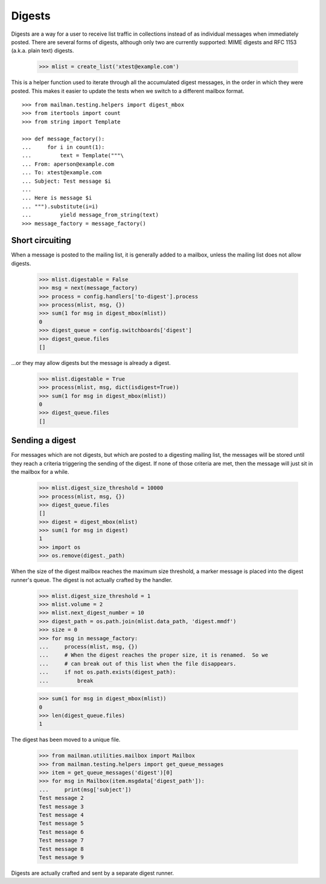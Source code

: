=======
Digests
=======

Digests are a way for a user to receive list traffic in collections instead of
as individual messages when immediately posted.  There are several forms of
digests, although only two are currently supported: MIME digests and RFC 1153
(a.k.a. plain text) digests.

    >>> mlist = create_list('xtest@example.com')

This is a helper function used to iterate through all the accumulated digest
messages, in the order in which they were posted.  This makes it easier to
update the tests when we switch to a different mailbox format.
::

    >>> from mailman.testing.helpers import digest_mbox
    >>> from itertools import count
    >>> from string import Template

    >>> def message_factory():
    ...     for i in count(1):
    ...         text = Template("""\
    ... From: aperson@example.com
    ... To: xtest@example.com
    ... Subject: Test message $i
    ...
    ... Here is message $i
    ... """).substitute(i=i)
    ...         yield message_from_string(text)
    >>> message_factory = message_factory()


Short circuiting
================

When a message is posted to the mailing list, it is generally added to a
mailbox, unless the mailing list does not allow digests.

    >>> mlist.digestable = False
    >>> msg = next(message_factory)
    >>> process = config.handlers['to-digest'].process
    >>> process(mlist, msg, {})
    >>> sum(1 for msg in digest_mbox(mlist))
    0
    >>> digest_queue = config.switchboards['digest']
    >>> digest_queue.files
    []

...or they may allow digests but the message is already a digest.

    >>> mlist.digestable = True
    >>> process(mlist, msg, dict(isdigest=True))
    >>> sum(1 for msg in digest_mbox(mlist))
    0
    >>> digest_queue.files
    []


Sending a digest
================

For messages which are not digests, but which are posted to a digesting
mailing list, the messages will be stored until they reach a criteria
triggering the sending of the digest.  If none of those criteria are met, then
the message will just sit in the mailbox for a while.

    >>> mlist.digest_size_threshold = 10000
    >>> process(mlist, msg, {})
    >>> digest_queue.files
    []
    >>> digest = digest_mbox(mlist)
    >>> sum(1 for msg in digest)
    1
    >>> import os
    >>> os.remove(digest._path)

When the size of the digest mailbox reaches the maximum size threshold, a
marker message is placed into the digest runner's queue.  The digest is not
actually crafted by the handler.

    >>> mlist.digest_size_threshold = 1
    >>> mlist.volume = 2
    >>> mlist.next_digest_number = 10
    >>> digest_path = os.path.join(mlist.data_path, 'digest.mmdf')
    >>> size = 0
    >>> for msg in message_factory:
    ...     process(mlist, msg, {})
    ...     # When the digest reaches the proper size, it is renamed.  So we
    ...     # can break out of this list when the file disappears.
    ...     if not os.path.exists(digest_path):
    ...         break

    >>> sum(1 for msg in digest_mbox(mlist))
    0
    >>> len(digest_queue.files)
    1

The digest has been moved to a unique file.

    >>> from mailman.utilities.mailbox import Mailbox
    >>> from mailman.testing.helpers import get_queue_messages
    >>> item = get_queue_messages('digest')[0]
    >>> for msg in Mailbox(item.msgdata['digest_path']):
    ...     print(msg['subject'])
    Test message 2
    Test message 3
    Test message 4
    Test message 5
    Test message 6
    Test message 7
    Test message 8
    Test message 9

Digests are actually crafted and sent by a separate digest runner.
